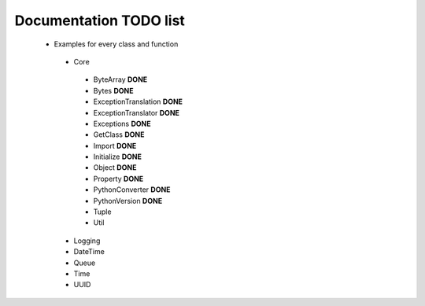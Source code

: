 Documentation TODO list
-----------------------

 * Examples for every class and function
  * Core
   * ByteArray **DONE** 
   * Bytes **DONE**
   * ExceptionTranslation **DONE**
   * ExceptionTranslator **DONE**
   * Exceptions **DONE**
   * GetClass **DONE**
   * Import **DONE**
   * Initialize **DONE**
   * Object **DONE**
   * Property **DONE**
   * PythonConverter **DONE**
   * PythonVersion **DONE**
   * Tuple
   * Util
  * Logging
  * DateTime
  * Queue
  * Time
  * UUID
